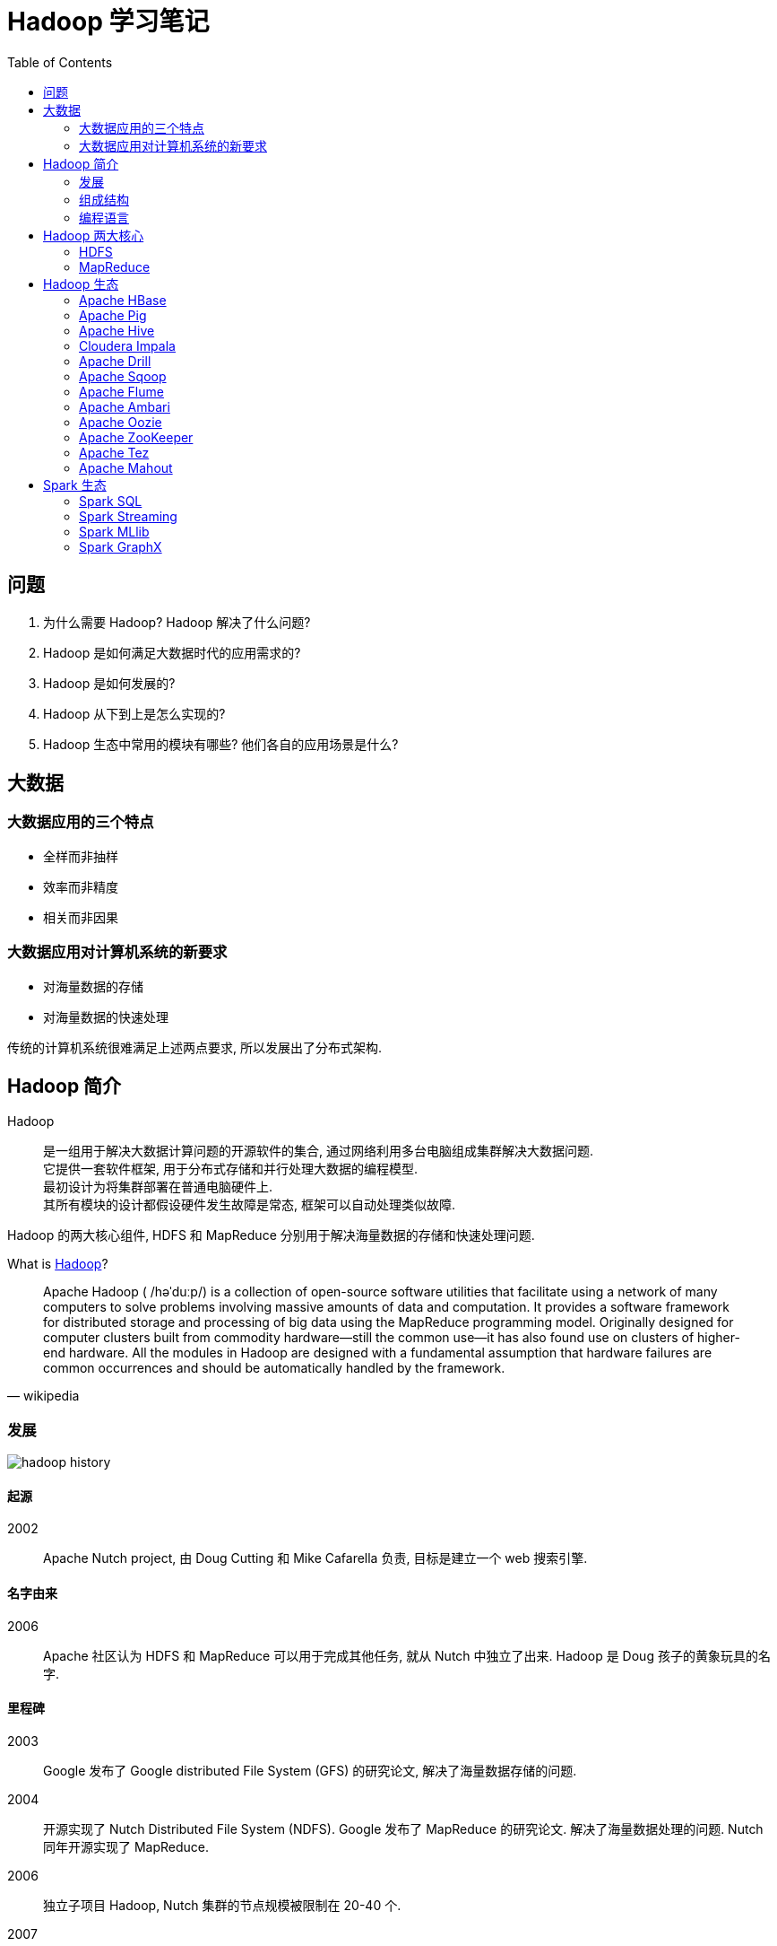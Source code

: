 = Hadoop 学习笔记
:toc:
:data-uri:
:icon: font

// refs
:hadoop-wiki-ref: https://en.wikipedia.org/wiki/Apache_Hadoop
:hadoop-history-img: hadoop_history.png
:hadoop-structure-img: hadoop_structure.png
:mapreduce-structure-img: mapreduce_structure.png
:mapreduce-workflow-img: mapreduce_workflow.png
:hdfs-structure-img: hdfs_structure.png
:hadoop-spark-googletrends-img: hadoop_vs_spark_googletrends.png


== 问题

. 为什么需要 Hadoop? Hadoop 解决了什么问题?
. Hadoop 是如何满足大数据时代的应用需求的?
. Hadoop 是如何发展的?
. Hadoop 从下到上是怎么实现的?
. Hadoop 生态中常用的模块有哪些? 他们各自的应用场景是什么?

== 大数据

=== 大数据应用的三个特点

* 全样而非抽样
* 效率而非精度
* 相关而非因果

=== 大数据应用对计算机系统的新要求

* 对海量数据的存储
* 对海量数据的快速处理

传统的计算机系统很难满足上述两点要求, 所以发展出了分布式架构.


== Hadoop 简介

Hadoop:: 是一组用于解决大数据计算问题的开源软件的集合,
通过网络利用多台电脑组成集群解决大数据问题. +
它提供一套软件框架, 用于分布式存储和并行处理大数据的编程模型. +
最初设计为将集群部署在普通电脑硬件上. +
其所有模块的设计都假设硬件发生故障是常态, 框架可以自动处理类似故障.

Hadoop 的两大核心组件, HDFS 和 MapReduce 分别用于解决海量数据的存储和快速处理问题.

.What is {hadoop-wiki-ref}[Hadoop,window="_blank"]?
[quote,wikipedia]
--
Apache Hadoop ( /həˈduːp/) is a collection of open-source software utilities
that facilitate using a network of many computers to solve problems involving
massive amounts of data and computation.
It provides a software framework for distributed storage and processing of big
data using the MapReduce programming model.
Originally designed for computer clusters built from commodity hardware—still
the common use—it has also found use on clusters of higher-end hardware.
All the modules in Hadoop are designed with a fundamental assumption that
hardware failures are common occurrences and should be automatically handled
by the framework.
--

=== 发展

image:{hadoop-history-img}[]

==== 起源

2002:: Apache Nutch project, 由 Doug Cutting 和 Mike Cafarella 负责,
目标是建立一个 web 搜索引擎.

==== 名字由来

2006:: Apache 社区认为 HDFS 和 MapReduce 可以用于完成其他任务, 就从 Nutch
中独立了出来. Hadoop 是 Doug 孩子的黄象玩具的名字.

==== 里程碑

2003:: Google 发布了 Google distributed File System (GFS) 的研究论文,
解决了海量数据存储的问题.

2004:: 开源实现了 Nutch Distributed File System (NDFS). Google 发布了 MapReduce
的研究论文. 解决了海量数据处理的问题. Nutch 同年开源实现了 MapReduce.

2006:: 独立子项目 Hadoop, Nutch 集群的节点规模被限制在 20-40 个.

2007:: Doug 在 Yahoo 用 Hadoop 组成了 1000 个节点的集群.

2008:: Hadoop 击败了超级计算机. 11 月, Google 实现的 MapReduce 对 1TB
数据排序耗时 68s. 09 年 4 月, YaHoo 的 Hadoop 团队实现的 MapReduce 对 1TB
数据排序好事 62s.

2011:: 第一个稳定版本 1.0 发布

2012:: 包含 YARN 的 2.0 版本发布

2017:: 3.0 版本发布

==== 主要版本

当前最新版本 `3.3.0`, 当前 Stable 版本 `3.2.1`

* Hadoop 1 vs Hadoop 2 +
增加 YARN (Yet Another Resource Negotiator) 进行资源调度和管理

* Hadoop 2 vs Hadoop 3
** 允许多 namenode, 解决单点故障问题
** 减少了冗余存储对资源的消耗
** 允许集群使用 GPU 硬件, 方便在集群上运行深度学习算法
** 可使用 Docker 容器, 减少部署时间

==== Hadoop 在 Google 的对应实现

[cols=2*, options=header]
|===
|Google
|Apache

|GFS
|HDFS

|MapReduce
|Hadoop MapReduce

|Bigtable
|Hbase
|===

=== 组成结构

image:{hadoop-structure-img}[]

Hadoop Common:: 提供其他模块需要的库和组件.

HDFS:: 分布式文件系统, 将数据存储在多台普通设备上.

YARN:: 调度和管理集群资源的管理平台.

MapReduce:: 分布式并行编程模型.

=== 编程语言

Hadoop 框架本身是 Java 写的, 有少量的原生 C 代码和 Shell 脚本写的命令行工具.

任何语言都可用来实现 MapReduce 的 map 和 reduce 函数.

== Hadoop 两大核心

=== HDFS

image:{hdfs-structure-img}[]

块:: 对海量文件进行分块, 存储到集群中的 dataNode. 分块大小默认 64MB.

nameNode:: HDFS 中的 master 节点, 存储分布式存储的元数据.
比如文件怎么分块, 各个块存储在哪些 dataNode

dataNode:: HDFS 中的 slave 节点名, 实际存储数据的节点,
文件最终存储在 dataNode Linux 系统的文件系统中.

secondaryNameNode::
. nameNode 的冗余备份
. 参与 fsImage 和 editLog 的滚动更新

=== MapReduce

==== MapReduce 与传统并行编程框架的区别

在 MapReduce 之前已经存在 OpenCL\CUDA\MPI 这些并行编程模型了,
但是它们都存在一些问题, 不能很好的满足大数据处理, MapReduce 解决了这些问题.

.传统并行编程存在的问题
. 共享架构容易出现单点故障, 集群中设备耦合度高, 容错性低
. 节点硬件要求服务器级别, 成本高
. 封装层次不够高, 开发门槛高
. 用于计算密集型应用

==== MapReduce 高度抽象

* map 函数
* reduce 函数

==== MapReduce 理念

计算向数据靠拢

==== MapReduce 体系结构

image:{mapreduce-structure-img}[]

Client:: 通过 Client 提交用户编写的应用程序到 JobTracker. 查看作业运行状态

JobTracker:: master 节点, 负责整个作业的调度和处理以及失败和恢复

TaskScheduler:: 可插拔模块, 负责具体的任务调度.

TaskTracker:: slave 节点, 负责接收 JobTracker 的作业处理指令, 完成具体的任务处理

==== MapReduce 工作流程

image:{mapreduce-workflow-img}[]

InputFormat:: 从文件系统读取数据, 并进行分片

分片 split:: 逻辑层面上将文件进行分片, MapReduce 将以分片为单位对数据进行处理

RR (RecordReader):: 读如数据, 将数据以键/值对的形式读入

map 函数:: 用户编写的数据处理逻辑, 输入 k/v, 输出 k/v-list

shuffle 洗牌:: 对 map 函数输出进行排序、分区、合并、并归等处理后,
分发给对应的 reduce 函数

reduce 函数:: 用户编写的数据处理逻辑, 输入 k/v-list,  输出 k/v

OutputFormat:: 对输出进行检查, 将结果存储到文件系统.

NOTE: 不同的 map 之间不通信, 不同的 reduce 不通信, 过程由系统自动处理.

== Hadoop 生态

=== Apache HBase

HBase 是 Google BigTable 的开源实现.
分布式 NoSQL 列族存储数据库, 运行在 HDFS 之上, 具有很强的水平扩展性.
可以用在存储数十亿行和数百万列的大型数据表, 可实现对海量数据的快速随机访问.

* Facebook 用 HBase 构建消息基础设施
* Twitter 的用户搜索等功能都依赖 HBase

=== Apache Pig

Pig 与 Hive 相比是一款轻量级的大数据分析工具, 通过将与 SQL 语法相似的 Pig Latin
转化为 MapReduce 任务实现对大数据的提取、转化、加载和分析.

Yahoo 开源

.Pig Latin 完成词频统计
[source,piglatin]
----
input_lines = LOAD '/tmp/my-copy-of-all-pages-on-internet' AS (line:chararray);

words = FOREACH input_lines GENERATE FLATTEN(TOKENIZE(line)) AS word; // <.>

filtered_words = FILTER words BY word MATCHES '\\w+'; // <.>

word_groups = GROUP filtered_words BY word; // <.>

word_count = FOREACH word_groups GENERATE COUNT(filtered_words) AS count,
group AS word; // <.>

ordered_word_count = ORDER word_count BY count DESC; // <.>
STORE ordered_word_count INTO '/tmp/number-of-words-on-internet';
----
<.> 加载文件并分词
<.> 过滤空白格
<.> 按单词分组
<.> 对面每个分组分别计数
<.> 按计数降序排序

=== Apache Hive

Hive 是 Hadoop 平台上的数据仓库软件,  可用于数据挖掘等工作.
由于需要对大数据历史数据进行复杂分析和挖掘, Hive 作业的响应一般延迟比较高,
一般在数十分钟到数小时不等.

HiveQL 与 SQL 语法相似, 通过转化为 MapReduce 任务后执行.

Facebook 开源.

.HiveQL 完成词频统计
[source,hiveql]
----
DROP TABLE IF EXISTS docs;
CREATE TABLE docs (line STRING);
LOAD DATA INPATH 'input_file' OVERWRITE INTO TABLE docs;
CREATE TABLE word_counts AS
SELECT word, count(1) AS count FROM
 (SELECT explode(split(line, '\s')) AS word FROM docs) temp
GROUP BY word
ORDER BY word;
----

=== Cloudera Impala

Impala 大大提高了使用类 SQL 请求操作 Hadoop 平台的性能.
可以实现对存储在 HDFS 或 HBase 中的数据的实时 `SELECT`, `JOIN`, and `aggregate`.

Impala 是 Google F1 的开源实现

Impala 的运行需要以来 Hive 元数据.
为了减少延迟,  与 Hive 和 Pig 不同, 它不将请求语句转化为 MapReduce.
而是通过特定的分布式请求引擎直接访问分布式存储的文件.
这与商用的并发 RDBMS 系统非常类似.

=== Apache Drill

实时交互式查询, 目标是可组建上万台服务器的集群, 实现对 PB
和万亿行记录的秒级查询.

对应 Google Dremel 系统的开源实现.

=== Apache Sqoop

Sqoop 是一个用于将 RDBMS 和 Hadoop 平台数据导入导出的 cli 应用

=== Apache Flume

Flume 是 Hadoop 平台上的分布式日志收集模块.

=== Apache Ambari

安装部署和监控管理工具, 提供 WebUI.
Ambari 现在所支持的平台组件也越来越多，例如流行的 Spark，Storm 等计算框架，
以及资源调度平台 YARN 等，我们都能轻松地通过 Ambari 来进行部署。

=== Apache Oozie

Hadoop 工作流调度管理.

=== Apache ZooKeeper

实现集群管理

* 名称服务
* 配置管理
* 数据同步
* 主节点选举
* 消息队列
* 通知系统

=== Apache Tez

生成 DAG, 优化 Hadoop MapReduce 执行过程.

=== Apache Mahout

机器学习和数据挖掘算法库.

NOTE: Oozie, ZooKeeper and Kafka 的作用和区别还不是很清楚, 需要进一步了解.

== Spark 生态

2009 年加州伯克利 UCBerkeley 的 AMP 实验室开发, 基于内存计算的大数据并行框架.

Spark 在 2014 年打破了 Hadoop 保持的基准排序纪录: +
--
* Spark 206 nodes, cost 23 mins, 100TB data
* Hadoop 2000 nodes, cost 72 mins, 100TB data
* Spark got 3 times speed by costing 0.1 resources
--

NOTE: 当前电商系统的推荐系统大多是利用 Spark Streaming 实现.

.2010 - 2020 hadoop vs spark google trends
image:{hadoop-spark-googletrends-img}[]

=== Spark SQL
=== Spark Streaming
=== Spark MLlib
=== Spark GraphX
